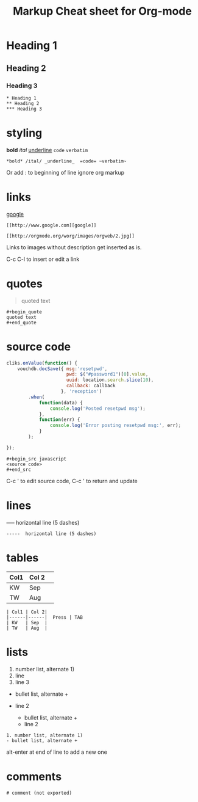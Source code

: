 #+TITLE: Markup Cheat sheet for Org-mode

* Heading 1
** Heading 2
*** Heading 3
    
: * Heading 1
: ** Heading 2
: *** Heading 3

* styling
*bold* /ital/ _underline_  =code= ~verbatim~ 
: *bold* /ital/ _underline_  =code= ~verbatim~ 

Or add : to beginning of line ignore org markup

* links
 [[http://www.google.com][google]]
: [[http://www.google.com][google]]
 
[[http://orgmode.org/worg/images/orgweb/2.jpg]]
: [[http://orgmode.org/worg/images/orgweb/2.jpg]]
Links to images without description get inserted as is.
 
C-c C-l to insert or edit a link 

* quotes
#+begin_quote
quoted text
#+end_quote
  
: #+begin_quote
: quoted text
: #+end_quote

* source code
#+begin_src javascript
  cliks.onValue(function() {
      vouchdb.docSave({ msg:'resetpwd',
                        pwd: $("#password1")[0].value,
                        uuid: location.search.slice(10),
                        callback: callback
                      }, 'reception')
          .when(
              function(data) {
                  console.log('Posted resetpwd msg');
              },
              function(err) {
                  console.log('Error posting resetpwd msg:', err);
              }
          );
      
  });
#+end_src

: #+begin_src javascript
: <source code>
: #+end_src

C-c ' to edit source code, C-c ' to return and update

* lines
-----  horizontal line (5 dashes)
: -----  horizontal line (5 dashes)

* tables
  
| Col1 | Col 2| 
|------|------|  Press | TAB 
| KW   | Sep  | 
| TW   | Aug  |

: | Col1 | Col 2| 
: |------|------|  Press | TAB 
: | KW   | Sep  | 
: | TW   | Aug  |

* lists
1. number list, alternate 1)
2. line
3. line 3
   
- bullet list, alternate +
- line 2 
  
  - bullet list, alternate +
  - line 2 
  
: 1. number list, alternate 1)
: - bullet list, alternate +

alt-enter at end of line to add a new one 

* comments  
# comment (not exported)
: # comment (not exported)


